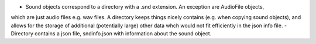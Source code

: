 - Sound objects correspond to a directory with a .snd extension. An exception are AudioFile objects,
which are just audio files e.g. wav files. A directory keeps things nicely contains (e.g. when copying
sound objects), and allows for the storage of additional (potentially large) other data whch would not
fit efficiently in the json info file.
- Directory contains a json file, sndinfo.json with information about the sound object.